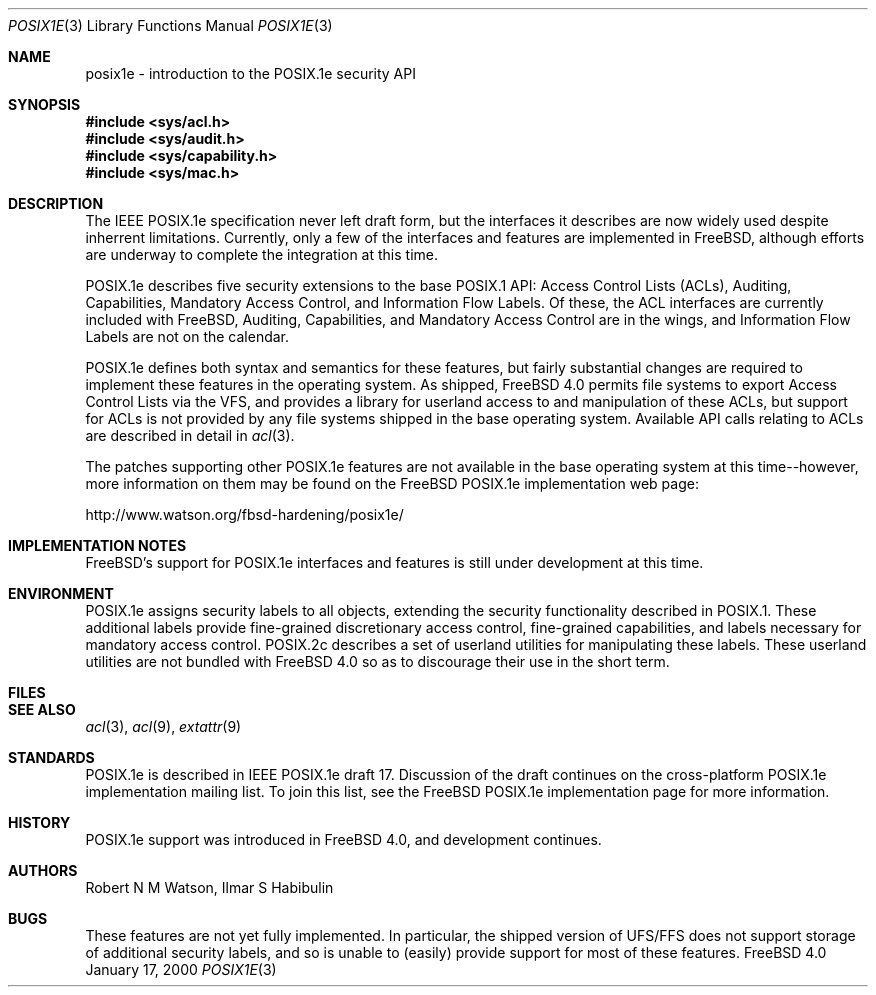.\"-
.\" Copyright (c) 2000 Robert N. M. Watson
.\" All rights reserved.
.\"
.\" Redistribution and use in source and binary forms, with or without
.\" modification, are permitted provided that the following conditions
.\" are met:
.\" 1. Redistributions of source code must retain the above copyright
.\"    notice, this list of conditions and the following disclaimer.
.\" 2. Redistributions in binary form must reproduce the above copyright
.\"    notice, this list of conditions and the following disclaimer in the
.\"    documentation and/or other materials provided with the distribution.
.\"
.\" THIS SOFTWARE IS PROVIDED BY THE AUTHOR AND CONTRIBUTORS ``AS IS'' AND
.\" ANY EXPRESS OR IMPLIED WARRANTIES, INCLUDING, BUT NOT LIMITED TO, THE
.\" IMPLIED WARRANTIES OF MERCHANTABILITY AND FITNESS FOR A PARTICULAR PURPOSE
.\" ARE DISCLAIMED.  IN NO EVENT SHALL THE AUTHOR OR CONTRIBUTORS BE LIABLE
.\" FOR ANY DIRECT, INDIRECT, INCIDENTAL, SPECIAL, EXEMPLARY, OR CONSEQUENTIAL
.\" DAMAGES (INCLUDING, BUT NOT LIMITED TO, PROCUREMENT OF SUBSTITUTE GOODS
.\" OR SERVICES; LOSS OF USE, DATA, OR PROFITS; OR BUSINESS INTERRUPTION)
.\" HOWEVER CAUSED AND ON ANY THEORY OF LIABILITY, WHETHER IN CONTRACT, STRICT
.\" LIABILITY, OR TORT (INCLUDING NEGLIGENCE OR OTHERWISE) ARISING IN ANY WAY
.\" OUT OF THE USE OF THIS SOFTWARE, EVEN IF ADVISED OF THE POSSIBILITY OF
.\" SUCH DAMAGE.
.\"
.\"       $FreeBSD$
.\"
.Dd January 17, 2000
.Dt POSIX1E 3
.Os FreeBSD 4.0
.Sh NAME
.Nm posix1e \- introduction to the POSIX.1e security API
.Sh SYNOPSIS
.Fd #include <sys/acl.h>
.Fd #include <sys/audit.h>
.Fd #include <sys/capability.h>
.Fd #include <sys/mac.h>
.Sh DESCRIPTION
The IEEE POSIX.1e specification never left draft form, but the interfaces
it describes are now widely used despite inherrent limitations.  Currently,
only a few of the interfaces and features are implemented in FreeBSD,
although efforts are underway to complete the integration at this time.

POSIX.1e describes five security extensions to the base POSIX.1 API:
Access Control Lists (ACLs), Auditing, Capabilities, Mandatory Access
Control, and Information Flow Labels.  Of these, the ACL interfaces are
currently included with FreeBSD, Auditing, Capabilities, and Mandatory
Access Control are in the wings, and Information Flow Labels are not on
the calendar.

POSIX.1e defines both syntax and semantics for these features, but fairly
substantial changes are required to implement these features in the 
operating system.  As shipped, FreeBSD 4.0 permits file systems to export
Access Control Lists via the VFS, and provides a library for userland
access to and manipulation of these ACLs, but support for ACLs is not
provided by any file systems shipped in the base operating system.
Available API calls relating to ACLs are described in detail in
.Xr acl 3 .

The patches supporting other POSIX.1e features are not available in the
base operating system at this time--however, more information on them
may be found on the FreeBSD POSIX.1e implementation web page:

http://www.watson.org/fbsd-hardening/posix1e/
.Sh IMPLEMENTATION NOTES
FreeBSD's support for POSIX.1e interfaces and features is still under
development at this time.
.Sh ENVIRONMENT
POSIX.1e assigns security labels to all objects, extending the security
functionality described in POSIX.1.  These additional labels provide
fine-grained discretionary access control, fine-grained capabilities,
and labels necessary for mandatory access control.  POSIX.2c describes
a set of userland utilities for manipulating these labels.  These userland
utilities are not bundled with FreeBSD 4.0 so as to discourage their
use in the short term.
.Sh FILES
.Sh SEE ALSO
.Xr acl 3 ,
.Xr acl 9 ,
.Xr extattr 9
.Sh STANDARDS
POSIX.1e is described in IEEE POSIX.1e draft 17.  Discussion
of the draft continues on the cross-platform POSIX.1e implementation
mailing list.  To join this list, see the FreeBSD POSIX.1e implementation
page for more information.
.Sh HISTORY
POSIX.1e support was introduced in FreeBSD 4.0, and development continues.
.Sh AUTHORS
Robert N M Watson, Ilmar S Habibulin
.Sh BUGS
These features are not yet fully implemented.  In particular, the shipped
version of UFS/FFS does not support storage of additional security labels,
and so is unable to (easily) provide support for most of these features.
